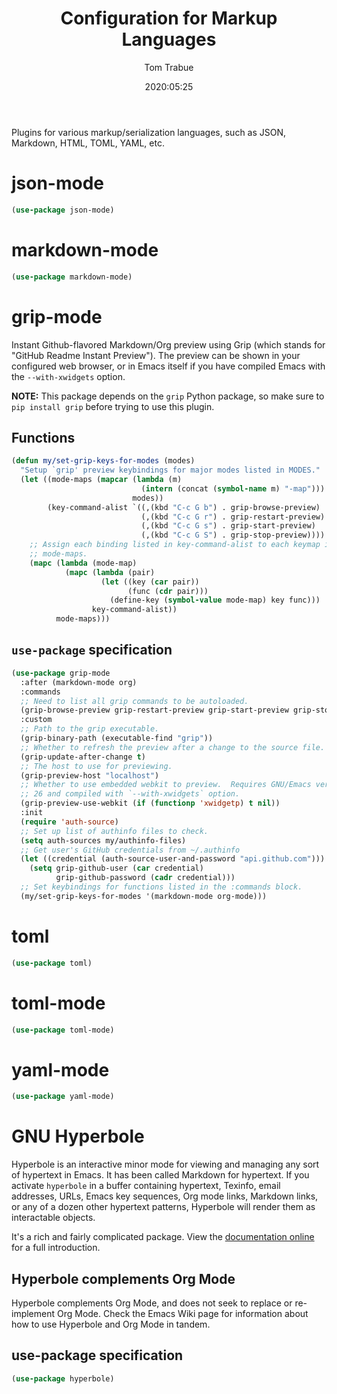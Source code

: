 #+title:  Configuration for Markup Languages
#+author: Tom Trabue
#+email:  tom.trabue@gmail.com
#+date:   2020:05:25
#+STARTUP: fold

Plugins for various markup/serialization languages, such as JSON, Markdown,
HTML, TOML, YAML, etc.

* json-mode
#+begin_src emacs-lisp
  (use-package json-mode)
#+end_src

* markdown-mode
#+begin_src emacs-lisp
  (use-package markdown-mode)
#+end_src

* grip-mode
Instant Github-flavored Markdown/Org preview using Grip (which stands for
"GitHub Readme Instant Preview"). The preview can be shown in your configured
web browser, or in Emacs itself if you have compiled Emacs with the
=--with-xwidgets= option.

*NOTE:* This package depends on the =grip= Python package, so make sure to
=pip install grip= before trying to use this plugin.

** Functions
#+begin_src emacs-lisp
  (defun my/set-grip-keys-for-modes (modes)
    "Setup `grip' preview keybindings for major modes listed in MODES."
    (let ((mode-maps (mapcar (lambda (m)
                               (intern (concat (symbol-name m) "-map")))
                             modes))
          (key-command-alist `((,(kbd "C-c G b") . grip-browse-preview)
                               (,(kbd "C-c G r") . grip-restart-preview)
                               (,(kbd "C-c G s") . grip-start-preview)
                               (,(kbd "C-c G S") . grip-stop-preview))))
      ;; Assign each binding listed in key-command-alist to each keymap in
      ;; mode-maps.
      (mapc (lambda (mode-map)
              (mapc (lambda (pair)
                      (let ((key (car pair))
                            (func (cdr pair)))
                        (define-key (symbol-value mode-map) key func)))
                    key-command-alist))
            mode-maps)))
#+end_src

** =use-package= specification
#+begin_src emacs-lisp
  (use-package grip-mode
    :after (markdown-mode org)
    :commands
    ;; Need to list all grip commands to be autoloaded.
    (grip-browse-preview grip-restart-preview grip-start-preview grip-stop-preview)
    :custom
    ;; Path to the grip executable.
    (grip-binary-path (executable-find "grip"))
    ;; Whether to refresh the preview after a change to the source file.
    (grip-update-after-change t)
    ;; The host to use for previewing.
    (grip-preview-host "localhost")
    ;; Whether to use embedded webkit to preview.  Requires GNU/Emacs version >=
    ;; 26 and compiled with `--with-xwidgets` option.
    (grip-preview-use-webkit (if (functionp 'xwidgetp) t nil))
    :init
    (require 'auth-source)
    ;; Set up list of authinfo files to check.
    (setq auth-sources my/authinfo-files)
    ;; Get user's GitHub credentials from ~/.authinfo
    (let ((credential (auth-source-user-and-password "api.github.com")))
      (setq grip-github-user (car credential)
            grip-github-password (cadr credential)))
    ;; Set keybindings for functions listed in the :commands block.
    (my/set-grip-keys-for-modes '(markdown-mode org-mode)))
#+end_src

* toml
#+begin_src emacs-lisp
  (use-package toml)
#+end_src

* toml-mode
#+begin_src emacs-lisp
  (use-package toml-mode)
#+end_src

* yaml-mode
#+begin_src emacs-lisp
  (use-package yaml-mode)
#+end_src

* GNU Hyperbole
Hyperbole is an interactive minor mode for viewing and managing any sort of
hypertext in Emacs. It has been called Markdown for hypertext. If you activate
=hyperbole= in a buffer containing hypertext, Texinfo, email addresses, URLs,
Emacs key sequences, Org mode links, Markdown links, or any of a dozen other
hypertext patterns, Hyperbole will render them as interactable objects.

It's a rich and fairly complicated package. View the [[https://gnu.org/software/hyperbole][documentation online]] for a
full introduction.

** Hyperbole complements Org Mode
Hyperbole complements Org Mode, and does not seek to replace or re-implement Org
Mode. Check the Emacs Wiki page for information about how to use Hyperbole and
Org Mode in tandem.

** use-package specification

#+begin_src emacs-lisp
  (use-package hyperbole)
#+end_src
